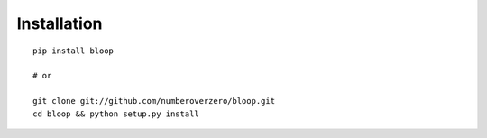 Installation
^^^^^^^^^^^^

::

    pip install bloop

    # or

    git clone git://github.com/numberoverzero/bloop.git
    cd bloop && python setup.py install
